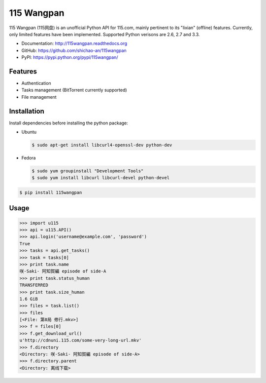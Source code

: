 115 Wangpan
===========

|Build| |PyPI version|

115 Wangpan (115网盘) is an unofficial Python API for 115.com, mainly pertinent to its "lixian" (offline) features. Currently, only limited features have been implemented. Supported Python verisons are 2.6, 2.7 and 3.3.

* Documentation: http://115wangpan.readthedocs.org
* GitHub: https://github.com/shichao-an/115wangpan
* PyPI: https://pypi.python.org/pypi/115wangpan/


Features
--------

* Authentication
* Tasks management (BitTorrent currently supported)
* File management

Installation
------------
Install dependencies before installing the python package:

* Ubuntu

  .. code-block:: bash

    $ sudo apt-get install libcurl4-openssl-dev python-dev

* Fedora

  .. code-block:: bash

      $ sudo yum groupinstall "Development Tools"
      $ sudo yum install libcurl libcurl-devel python-devel

.. code-block:: bash

    $ pip install 115wangpan


Usage
-----
.. code-block:: python

    >>> import u115
    >>> api = u115.API()
    >>> api.login('username@example.com', 'password')
    True
    >>> tasks = api.get_tasks()
    >>> task = tasks[0]
    >>> print task.name
    咲-Saki- 阿知賀編 episode of side-A
    >>> print task.status_human
    TRANSFERRED
    >>> print task.size_human
    1.6 GiB
    >>> files = task.list()
    >>> files
    [<File: 第8局 修行.mkv>]
    >>> f = files[0]
    >>> f.get_download_url()
    u'http://cdnuni.115.com/some-very-long-url.mkv'
    >>> f.directory
    <Directory: 咲-Saki- 阿知賀編 episode of side-A>
    >>> f.directory.parent
    <Directory: 离线下载>


.. |Build| image:: https://api.travis-ci.org/shichao-an/115wangpan.png?branch=master
   :target: http://travis-ci.org/shichao-an/115wangpan
.. |PyPI version| image:: https://pypip.in/v/115wangpan/badge.png
   :target: https://pypi.python.org/pypi/115wangpan/
